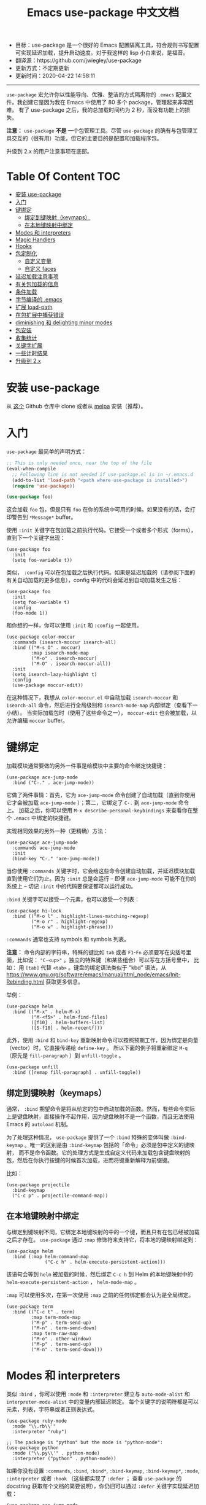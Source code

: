 #+STARTUP: showeverything
#+TITLE: Emacs use-package 中文文档

- 目标：use-package 是一个很好的 Emacs 配置隔离工具，符合规则书写配置可实现延迟加载，提升启动速度。对于我这样的 lisp 小白来说，是福音。
- 翻译源：https://github.com/jwiegley/use-package
- 更新方式：不定期更新
- 更新时间：2020-04-22 14:58:11

---------------------

=use-package= 宏允许你以性能导向、优雅、整洁的方式隔离你的 =.emacs= 配置文件。我创建它是因为我在 Emacs 中使用了 80 多个 package，管理起来非常困难。
有了 use-package 之后，我的总加载时间约为 2 秒，而没有功能上的损失。

*注意：* =use-package= *不是* 一个包管理工具。尽管 =use-package= 的确有与包管理工具交互的（很有用）功能，但它的主要目的是配置和加载程序包。

升级到 2.x 的用户注意事项在底部。

* Table Of Content :TOC:
- [[#安装-use-package][安装 use-package]]
- [[#入门][入门]]
- [[#键绑定][键绑定]]
  - [[#绑定到键映射keymaps][绑定到键映射（keymaps）]]
  - [[#在本地键映射中绑定][在本地键映射中绑定]]
- [[#modes-和-interpreters][Modes 和 interpreters]]
- [[#magic-handlers][Magic Handlers]]
- [[#hooks][Hooks]]
- [[#包定制化][包定制化]]
  - [[#自定义变量][自定义变量]]
  - [[#自定义-faces][自定义 faces]]
- [[#延迟加载注意事项][延迟加载注意事项]]
- [[#有关包加载的信息][有关包加载的信息]]
- [[#条件加载][条件加载]]
- [[#字节编译的-emacs][字节编译的 .emacs]]
- [[#扩展-load-path][扩展 load-path]]
- [[#在包扩展中捕获错误][在包扩展中捕获错误]]
- [[#diminishing-和-delighting-minor-modes][diminishing 和 delighting minor modes]]
- [[#包安装][包安装]]
- [[#收集统计][收集统计]]
- [[#关键字扩展][关键字扩展]]
- [[#一些计时结果][一些计时结果]]
- [[#升级到-2x][升级到 2.x]]

* 安装 use-package

从 [[https://github.com/jwiegley/use-package][这个]] Github 仓库中 clone 或者从 [[https://melpa.org/][melpa]] 安装（推荐）。

* 入门

=use-package= 最简单的声明方式：

#+begin_src emacs-lisp
  ;; This is only needed once, near the top of the file
  (eval-when-compile
	;; Following line is not needed if use-package.el is in ~/.emacs.d
	(add-to-list 'load-path "<path where use-package is installed>")
	(require 'use-package))

  (use-package foo)
#+end_src

这会加载 =foo= 包，但是只有 =foo= 在你的系统中可用的时候。如果没有的话，会打印警告到 =*Message*= buffer。

使用 =:init= 关键字在包加载之前执行代码。它接受一个或者多个形式（forms），直到下一个关键字出现：

#+begin_src elisp
  (use-package foo
	:init
	(setq foo-variable t))
#+end_src

类似， =:config= 可以在包加载之后执行代码。如果是延迟加载的（请参阅下面的有关自动加载的更多信息），config 中的代码会延迟到自动加载发生之后：

#+begin_src elisp
  (use-package foo
	:init
	(setq foo-variable t)
	:config
	(foo-mode 1))
#+end_src

和你想的一样，你可以使用 =:init= 和 =:config= 一起使用。

#+begin_src elisp
  (use-package color-moccur
	:commands (isearch-moccur isearch-all)
	:bind (("M-s O" . moccur)
		   :map isearch-mode-map
		   ("M-o" . isearch-moccur)
		   ("M-O" . isearch-moccur-all))
	:init
	(setq isearch-lazy-highlight t)
	:config
	(use-package moccur-edit))
#+end_src

在这种情况下，我想从 =color-moccur.el= 中自动加载 =isearch-moccur= 和 =isearch-all= 命令，然后进行全局级别和 =isearch-mode-map= 内部绑定（查看下一小结）。
当实际加载包时（使用了这些命令之一）， =moccur-edit= 也会被加载，以允许编辑 =moccur= buffer。

* 键绑定

加载模块通常要做的另外一件事是给模块中主要的命令绑定快捷键：

#+begin_src elisp
  (use-package ace-jump-mode
	:bind ("C-." . ace-jump-mode))
#+end_src

它做了两件事情：首先，它为 =ace-jump-mode= 命令创建了自动加载（直到你使用它才会被加载 =ace-jump-mode= ）；第二，它绑定了 =C-.= 到 =ace-jump-mode= 命令上。
加载之后，你可以使用 =M-x describe-personal-keybindings= 来查看你在整个 =.emacs= 中绑定的快捷键。

实现相同效果的另外一种（更精确）方法：

#+begin_src elisp
  (use-package ace-jump-mode
	:commands ace-jump-mode
	:init
	(bind-key "C-." 'ace-jump-mode))
#+end_src

当你使用 =:commands= 关键字时，它会给这些命令创建自动加载，并延迟模块加载直到使用它们为止。因为 =:init= 总是会运行 -- 即便 =ace-jump-mode= 可能不在你的系统上
-- 切记 =:init= 中的代码要保证都可以运行成功。

=:bind= 关键字可以接受一个元素，也可以接受一个列表：

#+begin_src elisp
  (use-package hi-lock
	:bind (("M-o l" . highlight-lines-matching-regexp)
		   ("M-o r" . highlight-regexp)
		   ("M-o w" . highlight-phrase)))
#+end_src

=:commands= 通常也支持 symbols 和 symbols 列表。

*注意：* 命令内部的字符串，特殊的键比如 =tab= 或者 =F1=-=Fn= 必须要写在尖括号里面，比如说： ="C-<up>"= 。独立的特殊键（和某些组合）可以写在方括号里中，
比如： 用 =[tab]= 代替 =<tab>= 。键盘的绑定语法类似于 "kbd" 语法，从 https://www.gnu.org/software/emacs/manual/html_node/emacs/Init-Rebinding.html 获取更多信息。

举例：

#+begin_src elisp
  (use-package helm
	:bind (("M-x" . helm-M-x)
		   ("M-<f5>" . helm-find-files)
		   ([f10] . helm-buffers-list)
		   ([S-f10] . helm-recentf)))
#+end_src

此外，使用 =:bind= 和 =bind-key= 重新映射命令可以按照预期工作，因为绑定是向量（vector）时，它直接传递给 =define-key= 。
所以下面的例子将重新绑定 =M-q= （原先是 =fill-paragraph= ）到 =unfill-toggle= 。

#+begin_src elisp
  (use-package unfill
	:bind ([remap fill-paragraph] . unfill-toggle))
#+end_src

** 绑定到键映射（keymaps）

通常， =:bind= 期望命令是将从给定的包中自动加载的函数。然而，有些命令实际上是键盘映射，直接操作不起作用，因为键盘映射不是一个函数，而且无法使用 Emacs 的
=autoload= 机制。

为了处理这种情况， =use-package= 提供了一个 =:bind= 特殊的变体叫做 =:bind-keymap= 。唯一的区别是由 =:bind-keymap= 包括的「命令」必须是包中定义的键映射，
而不是命令函数。它的处理方式是生成自定义代码来加载包含键盘映射的包，然后在你执行按键的时候首次加载，进而将键重新解释为前缀键。

比如：

#+begin_src elisp
  (use-package projectile
	:bind-keymap
	("C-c p" . projectile-command-map))
#+end_src

** 在本地键映射中绑定

与绑定到键映射不同，它绑定本地键映射的中的一个键，而且只有在包已经被加载之后才存在。 =use-package= 通过 =:map= 修饰符来支持它，将本地的键映射绑定到：

#+begin_src elisp
  (use-package helm
	:bind (:map helm-command-map
				("C-c h" . helm-execute-persistent-action)))
#+end_src

该语句会等到 =helm= 被加载的时候，然后绑定 =C-c h= 到 Helm 的本地键映射中的  =helm-execute-persistent-action= ， =helm-mode-map= 。

=:map= 可以使用多次，在第一次使用 =:map= 之前的任何绑定都会认为是全局绑定。

#+begin_src elisp
  (use-package term
	:bind (("C-c t" . term)
		   :map term-mode-map
		   ("M-p" . term-send-up)
		   ("M-n" . term-send-down)
		   :map term-raw-map
		   ("M-o" . other-window)
		   ("M-p" . term-send-up)
		   ("M-n" . term-send-down)))
#+end_src

* Modes 和 interpreters


类似 =:bind= ，你可以使用 =:mode= 和 =:interpreter= 建立与 =auto-mode-alist= 和 =interpreter-mode-alist= 中的变量内部延迟绑定。
每个关键字的说明符都是可以元素，列表，字符串或者正则表达式。

#+begin_src elisp
  (use-package ruby-mode
	:mode "\\.rb\\'"
	:interpreter "ruby")

  ;; The package is "python" but the mode is "python-mode":
  (use-package python
	:mode ("\\.py\\'" . python-mode)
	:interpreter ("python" . python-mode))
#+end_src

如果你没有设置 =:commands=, =:bind=, =:bind*=, =:bind-keymap=, =:bind-keymap*=, =:mode=, =:interpreter= 或者 =:hook= （这些都实现了 =:defer= ；
查看 =use-package= 的 docstring 获取每个文档的简要说明），你仍旧可以通过 =:defer= 关键字实现延迟加载：

#+begin_src elisp
  (use-package ace-jump-mode
	:defer t
	:init
	(autoload 'ace-jump-mode "ace-jump-mode" nil t)
	(bind-key "C-." 'ace-jump-mode))
#+end_src

与下面这样效果完全相同：

#+begin_src elisp
  (use-package ace-jump-mode
	:bind ("C-." . ace-jump-mode))
#+end_src

* Magic Handlers

与 =:mode= 和 =:interpreter= 类似，你也可以使用 =:magic= 和 =:magic-fallback= 来实现如果文件的开头和给定的正则表达式匹配，则引发某些功能运行。
两者之间的区别在于 =:magic-fallback= 比 =:mode= 的优先级低。比如：

#+begin_src elisp
  (use-package pdf-tools
	:load-path "site-lisp/pdf-tools/lisp"
	:magic ("%PDF" . pdf-view-mode)
	:config
	(pdf-tools-install :no-query))
#+end_src


这会为 =pdf-view-mode= 注册一个自动加载命令，延迟加载 =pdf-tools= 。如果 buffer 开头与字符串 ="%PDF"= 匹配，运行 =pdf-view-mode= 。

* Hooks

=:hook= 关键字允许将函数添加到包 hooks 上。因此，下面三种方式都是等价的：

#+begin_src elisp
  (use-package ace-jump-mode
	:hook prog-mode)

  (use-package ace-jump-mode
	:hook (prog-mode . ace-jump-mode))

  (use-package ace-jump-mode
	:commands ace-jump-mode
	:init
	(add-hook 'prog-mode-hook #'ace-jump-mode))
#+end_src

同样，应用到多个 hook 时，以下的内容也是等价的：

#+begin_src elisp
  (use-package ace-jump-mode
	:hook (prog-mode text-mode))

  (use-package ace-jump-mode
	:hook ((prog-mode text-mode) . ace-jump-mode))

  (use-package ace-jump-mode
	:hook ((prog-mode . ace-jump-mode)
		   (text-mode . ace-jump-mode)))

  (use-package ace-jump-mode
	:commands ace-jump-mode
	:init
	(add-hook 'prog-mode-hook #'ace-jump-mode)
	(add-hook 'text-mode-hook #'ace-jump-mode))
#+end_src

当使用 =:hook= 时要忽略 "-hook" 后缀，默认情况会自动添加上。比如下面的代码不会生效，因为它实际上会扩展成 =prog-mode-hook-hook= 并不存在：

#+begin_src elisp
  ;; DOES NOT WORK
  (use-package ace-jump-mode
	:hook (prog-mode-hook . ace-jump-mode))
#+end_src

如果你不喜欢这种行为的话，设置 =use-package-hook-name-suffix= 成 nil。默认情况下，它的值是 "-hook"。

使用 =:hook= 和 =:bind=, =:mode=, =:interpreter= 等等。被 hook 的隐式读取为 =:commands= （意味着它们将为该模块建立交互式 =autoload= 定义，
如果尚未定义函数的话），因为 =:defer t= 也被 =:hook= 隐含了。

* 包定制化

** 自定义变量

=:custom= 关键字允许包自定义变量。

#+begin_src elisp
  (use-package comint
	:custom
	(comint-buffer-maximum-size 20000 "Increase comint buffer size.")
	(comint-prompt-read-only t "Make the prompt read only."))
#+end_src

其中的文档字符串不是必需的。

*注意：* 这些适用于想要在 use-packages 声明的地方自定义包的人。功能上，相比与在 =:config= 块中使用 =setq= 的优势在于：在分配值是，使用 custom 可能会执行代码。
如果你使用 =M-x customize-option= 并保存在设置文件中，你可能不希望使用这个选项。

** 自定义 faces

=custom-face= 关键字允许自定义包的 faces。

#+begin_src elisp
  (use-package eruby-mode
	:custom-face
	(eruby-standard-face ((t (:slant italic)))))
#+end_src

* TODO 延迟加载注意事项

* TODO 有关包加载的信息

* TODO 条件加载

* TODO 字节编译的 .emacs

* TODO 扩展 load-path

* TODO 在包扩展中捕获错误

* TODO diminishing 和 delighting minor modes

* TODO 包安装

* TODO 收集统计

* TODO 关键字扩展

* TODO 一些计时结果

* TODO 升级到 2.x
